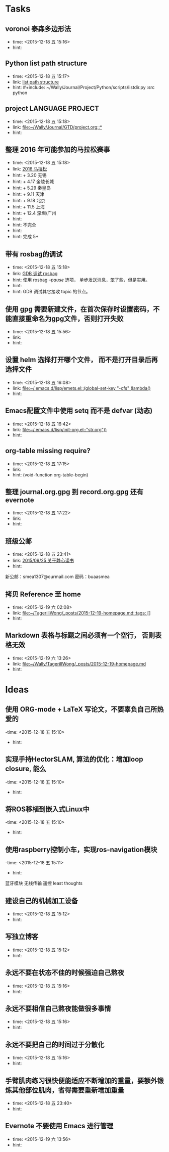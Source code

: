# inbox.org --- GTD files that contains temperary or raw thoughts

# author: Tagerill Wong <buaaben@163.com>

# The input of inbox.org must not be edited directly. Only org-capture
# should work. On the other hand,  org-capture should only affects
# this single GTD file.
# Infact not any label should be used here.

# Notes:
# 1. TODO keywords should not be labeled here. Instead,  it should be
# labeled when refile some item to task.organic
# 2. This file contains 2 parts:
#    1) Tasks: tasks to be arranged and refiled to task.org
#    2) Ideas: thoughts to be combed.


* Tasks
** voronoi 泰森多边形法
- time: <2015-12-18 五 15:16>
- hint:
** Python list path structure
- time: <2015-12-18 五 15:17>
- link: [[file:~/Wally/Journal/GTD/project.org::#+include:%20~/Wally/Journal/Project/Python/scripts/listdir.py%20:src%20python][list path structure]]
- hint: #+include: ~/Wally/Journal/Project/Python/scripts/listdir.py :src python
** project LANGUAGE PROJECT
- time: <2015-12-18 五 15:18>
- link: [[file:~/Wally/Journal/GTD/project.org::*]]
- hint:
** 整理 2016 年可能参加的马拉松赛事
- time: <2015-12-18 五 15:18>
- link: [[file:~/Wally/Journal/GTD/project.org::+%203.20%20%E6%97%A0%E9%94%A1%0A+%204.17%20%E9%87%91%E9%99%B5%E9%95%BF%E5%9F%8E%0A+%205.29%20%E7%A7%A6%E7%9A%87%E5%B2%9B%0A+%209.11%20%E5%A4%A9%E6%B4%A5%0A+%209.18%20%E5%8C%97%E4%BA%AC%0A+%2011.5%20%E4%B8%8A%E6%B5%B7%0A+%2012.4%20%E6%B7%B1%E5%9C%B3/%E5%B9%BF%E5%B7%9E%0A%0A%E4%B8%8D%E5%AE%8C%E5%85%A8%0A%0A%E5%AE%8C%E6%88%90%205+][2016 马拉松]]
- hint: + 3.20 无锡
- hint: + 4.17 金陵长城
- hint: + 5.29 秦皇岛
- hint: + 9.11 天津
- hint: + 9.18 北京
- hint: + 11.5 上海
- hint: + 12.4 深圳/广州
- hint:
- hint: 不完全
- hint:
- hint: 完成 5+
** 带有 rosbag的调试
- time: <2015-12-18 五 15:18>
- link: [[file:~/Wally/Journal/GTD/project.org::%E4%BD%BF%E7%94%A8%20rosbag%20/--pause/%20%E9%80%89%E9%A1%B9%EF%BC%8C%20%E5%8D%95%E6%AD%A5%E5%8F%91%E9%80%81%E6%B6%88%E6%81%AF%EF%BC%8C%E7%AC%A8%E4%BA%86%E4%BA%9B%EF%BC%8C%E4%BD%86%E6%98%AF%E5%AE%9E%E7%94%A8%E3%80%82%0A%0AGDB%20%E8%B0%83%E8%AF%95%E5%85%B6%E5%AE%83%E6%8E%A5%E6%94%B6%20topic%20%E7%9A%84%E8%8A%82%E7%82%B9%E3%80%82][GDB 调试 rosbag]]
- hint: 使用 rosbag /--pause/ 选项， 单步发送消息，笨了些，但是实用。
- hint:
- hint: GDB 调试其它接收 topic 的节点。
** 使用 gpg 需要新建文件，在首次保存时设置密码，不能直接重命名为gpg文件，否则打开失败
- time: <2015-12-18 五 15:56>
- link:
- hint:
** 设置 helm 选择打开哪个文件， 而不是打开目录后再选择文件
- time: <2015-12-18 五 16:08>
- link: [[file:~/.emacs.d/lisp/emets.el::(global-set-key%20"\C-cfs"%20(lambda()][file:~/.emacs.d/lisp/emets.el::(global-set-key "\C-cfs" (lambda()]]
- hint:
** Emacs配置文件中使用 setq 而不是 defvar (动态)
- time: <2015-12-18 五 16:42>
- link: [[file:~/.emacs.d/lisp/init-org.el::"str.org"))]]
- hint:
** org-table missing require?
- time: <2015-12-18 五 17:15>
- link:
- hint: (void-function org-table-begin)
** 整理 journal.org.gpg 到 record.org.gpg 还有 evernote
- time: <2015-12-18 五 17:22>
- link:
- hint:
** 班级公邮
- time: <2015-12-18 五 23:41>
- link: [[file:~/Wally/Journal/Doc/journal.org.gpg::*2015/09/25%20%E5%85%B3%E4%BA%8E%E9%9D%99%E5%BF%83%E8%AF%BB%E4%B9%A6][2015/09/25  关于静心读书]]
- hint:

新公邮：smea1307@ourmail.com
密码：buaasmea
** 拷贝 Reference 至 home
- time: <2015-12-19 六 02:08>
- link: [[file:~/TagerillWong/_posts/2015-12-19-homepage.md::tags:%20%5B%5D][file:~/TagerillWong/_posts/2015-12-19-homepage.md::tags: []]]
- hint:
** Markdown 表格与标题之间必须有一个空行， 否则表格无效
- time: <2015-12-19 六 13:26>
- link: [[file:~/Wally/TagerillWong/_posts/2015-12-19-homepage.md]]
- hint:
* Ideas
** 使用 ORG-mode + LaTeX 写论文，不要辜负自己所热爱的
-time: <2015-12-18 五 15:10>
- hint:
** 实现手持HectorSLAM, 算法的优化：增加loop closure, 能么
-time: <2015-12-18 五 15:10>
- hint:
** 将ROS移植到嵌入式Linux中
-time: <2015-12-18 五 15:10>
- hint:
** 使用raspberry控制小车，实现ros-navigation模块
-time: <2015-12-18 五 15:11>
- hint:

蓝牙模块
无线传输 遥控 least thoughts
** 建设自己的机械加工设备
- time: <2015-12-18 五 15:12>
- hint:
** 写独立博客
- time: <2015-12-18 五 15:12>
- hint:
** 永远不要在状态不佳的时候强迫自己熬夜
- time: <2015-12-18 五 15:16>
- hint:
** 永远不要相信自己熬夜能做很多事情
- time: <2015-12-18 五 15:16>
- hint:
** 永远不要把自己的时间过于分散化
- time: <2015-12-18 五 15:16>
- hint:
** 手臂肌肉练习很快便能适应不断增加的重量，要额外锻炼其他部位肌肉，省得需要重新增加重量
- time: <2015-12-18 五 23:40>
- hint:
** Evernote 不要使用 Emacs 进行管理
- time: <2015-12-19 六 13:56>
- hint:
